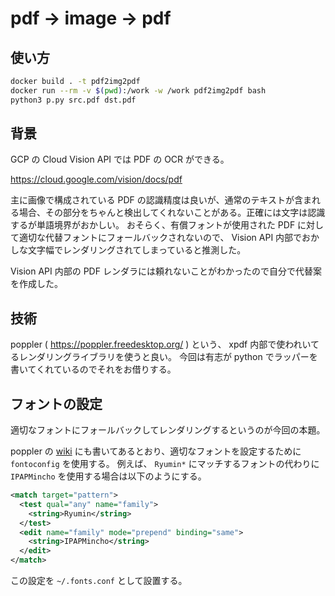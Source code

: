 * pdf → image → pdf
** 使い方
   #+begin_src sh
docker build . -t pdf2img2pdf
docker run --rm -v $(pwd):/work -w /work pdf2img2pdf bash
python3 p.py src.pdf dst.pdf
   #+end_src
** 背景
   GCP の Cloud Vision API では PDF の OCR ができる。

   https://cloud.google.com/vision/docs/pdf

   主に画像で構成されている PDF の認識精度は良いが、通常のテキストが含まれる場合、その部分をちゃんと検出してくれないことがある。正確には文字は認識するが単語境界がおかしい。
   おそらく、有償フォントが使用された PDF に対して適切な代替フォントにフォールバックされないので、 Vision API 内部でおかしな文字幅でレンダリングされてしまっていると推測した。

   Vision API 内部の PDF レンダラには頼れないことがわかったので自分で代替案を作成した。
** 技術
   poppler ( https://poppler.freedesktop.org/ ) という、 xpdf 内部で使われいてるレンダリングライブラリを使うと良い。
   今回は有志が python でラッパーを書いてくれているのでそれをお借りする。
** フォントの設定
   適切なフォントにフォールバックしてレンダリングするというのが今回の本題。

   poppler の [[https://freedesktop.org/wiki/Software/poppler/][wiki]] にも書いてあるとおり、適切なフォントを設定するために =fontoconfig= を使用する。
   例えば、 =Ryumin*= にマッチするフォントの代わりに =IPAPMincho= を使用する場合は以下のようにする。

   #+begin_src xml
<match target="pattern">
  <test qual="any" name="family">
    <string>Ryumin</string>
  </test>
  <edit name="family" mode="prepend" binding="same">
    <string>IPAPMincho</string>
  </edit>
</match>
   #+end_src

   この設定を =~/.fonts.conf= として設置する。
